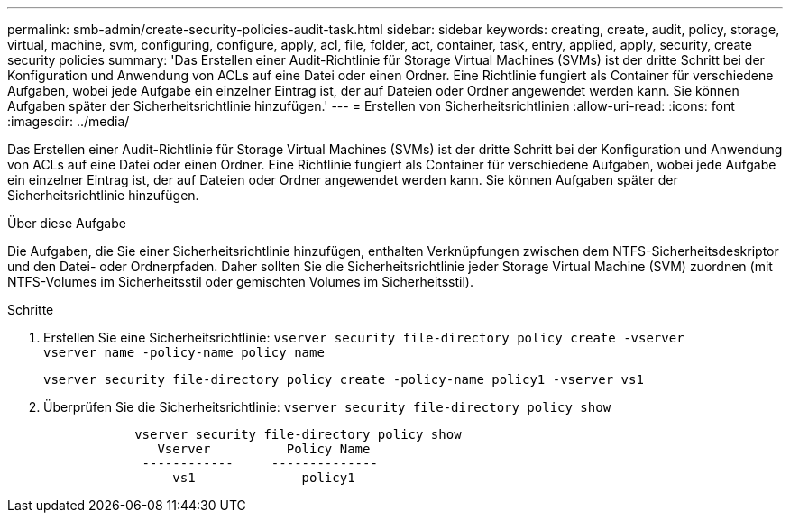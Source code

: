 ---
permalink: smb-admin/create-security-policies-audit-task.html 
sidebar: sidebar 
keywords: creating, create, audit, policy, storage, virtual, machine, svm, configuring, configure, apply, acl, file, folder, act, container, task, entry, applied, apply, security, create security policies 
summary: 'Das Erstellen einer Audit-Richtlinie für Storage Virtual Machines (SVMs) ist der dritte Schritt bei der Konfiguration und Anwendung von ACLs auf eine Datei oder einen Ordner. Eine Richtlinie fungiert als Container für verschiedene Aufgaben, wobei jede Aufgabe ein einzelner Eintrag ist, der auf Dateien oder Ordner angewendet werden kann. Sie können Aufgaben später der Sicherheitsrichtlinie hinzufügen.' 
---
= Erstellen von Sicherheitsrichtlinien
:allow-uri-read: 
:icons: font
:imagesdir: ../media/


[role="lead"]
Das Erstellen einer Audit-Richtlinie für Storage Virtual Machines (SVMs) ist der dritte Schritt bei der Konfiguration und Anwendung von ACLs auf eine Datei oder einen Ordner. Eine Richtlinie fungiert als Container für verschiedene Aufgaben, wobei jede Aufgabe ein einzelner Eintrag ist, der auf Dateien oder Ordner angewendet werden kann. Sie können Aufgaben später der Sicherheitsrichtlinie hinzufügen.

.Über diese Aufgabe
Die Aufgaben, die Sie einer Sicherheitsrichtlinie hinzufügen, enthalten Verknüpfungen zwischen dem NTFS-Sicherheitsdeskriptor und den Datei- oder Ordnerpfaden. Daher sollten Sie die Sicherheitsrichtlinie jeder Storage Virtual Machine (SVM) zuordnen (mit NTFS-Volumes im Sicherheitsstil oder gemischten Volumes im Sicherheitsstil).

.Schritte
. Erstellen Sie eine Sicherheitsrichtlinie: `vserver security file-directory policy create -vserver vserver_name -policy-name policy_name`
+
`vserver security file-directory policy create -policy-name policy1 -vserver vs1`

. Überprüfen Sie die Sicherheitsrichtlinie: `vserver security file-directory policy show`
+
[listing]
----

            vserver security file-directory policy show
               Vserver          Policy Name
             ------------     --------------
                 vs1              policy1
----

